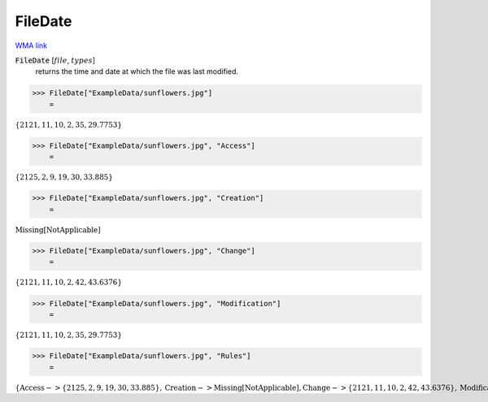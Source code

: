 FileDate
========

`WMA link <https://reference.wolfram.com/language/ref/FileDate.html>`_


:code:`FileDate` [:math:`file`, :math:`types`]
    returns the time and date at which the file was last modified.





>>> FileDate["ExampleData/sunflowers.jpg"]
    =

:math:`\left\{2121,11,10,2,35,29.7753\right\}`


>>> FileDate["ExampleData/sunflowers.jpg", "Access"]
    =

:math:`\left\{2125,2,9,19,30,33.885\right\}`


>>> FileDate["ExampleData/sunflowers.jpg", "Creation"]
    =

:math:`\text{Missing}\left[\text{NotApplicable}\right]`


>>> FileDate["ExampleData/sunflowers.jpg", "Change"]
    =

:math:`\left\{2121,11,10,2,42,43.6376\right\}`


>>> FileDate["ExampleData/sunflowers.jpg", "Modification"]
    =

:math:`\left\{2121,11,10,2,35,29.7753\right\}`


>>> FileDate["ExampleData/sunflowers.jpg", "Rules"]
    =

:math:`\left\{\text{Access}->\left\{2125,2,9,19,30,33.885\right\},\text{Creation}->\text{Missing}\left[\text{NotApplicable}\right],\text{Change}->\left\{2121,11,10,2,42,43.6376\right\},\text{Modification}->\left\{2121,11,10,2,35,29.7753\right\}\right\}`


